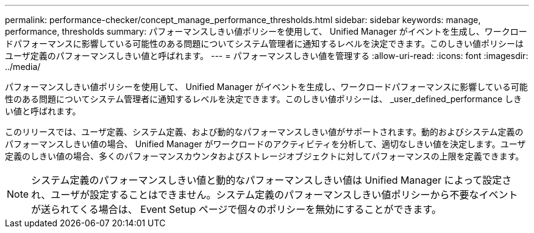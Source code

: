 ---
permalink: performance-checker/concept_manage_performance_thresholds.html 
sidebar: sidebar 
keywords: manage, performance, thresholds 
summary: パフォーマンスしきい値ポリシーを使用して、 Unified Manager がイベントを生成し、ワークロードパフォーマンスに影響している可能性のある問題についてシステム管理者に通知するレベルを決定できます。このしきい値ポリシーはユーザ定義のパフォーマンスしきい値と呼ばれます。 
---
= パフォーマンスしきい値を管理する
:allow-uri-read: 
:icons: font
:imagesdir: ../media/


[role="lead"]
パフォーマンスしきい値ポリシーを使用して、 Unified Manager がイベントを生成し、ワークロードパフォーマンスに影響している可能性のある問題についてシステム管理者に通知するレベルを決定できます。このしきい値ポリシーは、 _user_defined_performance しきい値と呼ばれます。

このリリースでは、ユーザ定義、システム定義、および動的なパフォーマンスしきい値がサポートされます。動的およびシステム定義のパフォーマンスしきい値の場合、 Unified Manager がワークロードのアクティビティを分析して、適切なしきい値を決定します。ユーザ定義のしきい値の場合、多くのパフォーマンスカウンタおよびストレージオブジェクトに対してパフォーマンスの上限を定義できます。

[NOTE]
====
システム定義のパフォーマンスしきい値と動的なパフォーマンスしきい値は Unified Manager によって設定され、ユーザが設定することはできません。システム定義のパフォーマンスしきい値ポリシーから不要なイベントが送られてくる場合は、 Event Setup ページで個々のポリシーを無効にすることができます。

====